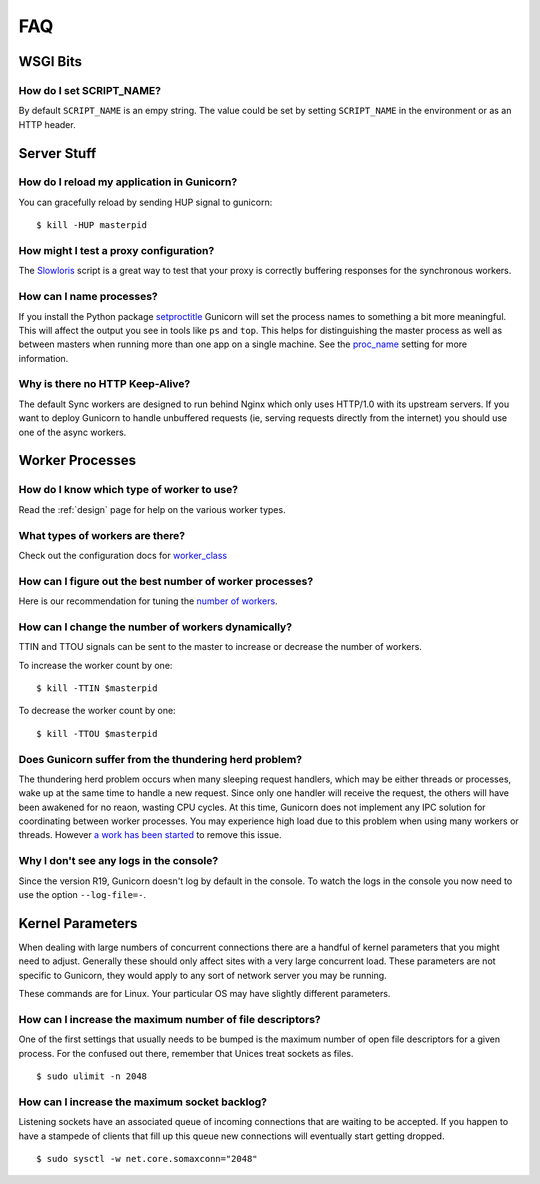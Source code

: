 ===
FAQ
===

WSGI Bits
=========

How do I set SCRIPT_NAME?
-------------------------

By default ``SCRIPT_NAME`` is an empy string. The value could be set by
setting ``SCRIPT_NAME`` in the environment or as an HTTP header.


Server Stuff
============

How do I reload my application in Gunicorn?
-------------------------------------------

You can gracefully reload by sending HUP signal to gunicorn::

    $ kill -HUP masterpid

How might I test a proxy configuration?
---------------------------------------

The Slowloris_ script is a great way to test that your proxy is correctly
buffering responses for the synchronous workers.

How can I name processes?
-------------------------

If you install the Python package setproctitle_ Gunicorn will set the process
names to something a bit more meaningful. This will affect the output you see
in tools like ``ps`` and ``top``. This helps for distinguishing the master
process as well as between masters when running more than one app on a single
machine. See the proc_name_ setting for more information.

Why is there no HTTP Keep-Alive?
--------------------------------

The default Sync workers are designed to run behind Nginx which only uses
HTTP/1.0 with its upstream servers. If you want to deploy Gunicorn to
handle unbuffered requests (ie, serving requests directly from the internet)
you should use one of the async workers.

.. _slowloris: http://ha.ckers.org/slowloris/
.. _setproctitle: http://pypi.python.org/pypi/setproctitle
.. _proc_name: configure.html#proc-name


Worker Processes
================

How do I know which type of worker to use?
------------------------------------------

Read the :ref:`design` page for help on the various worker types.

What types of workers are there?
--------------------------------

Check out the configuration docs for worker_class_

How can I figure out the best number of worker processes?
---------------------------------------------------------

Here is our recommendation for tuning the `number of workers`_.

How can I change the number of workers dynamically?
---------------------------------------------------

TTIN and TTOU signals can be sent to the master to increase or decrease
the number of workers.

To increase the worker count by one::

    $ kill -TTIN $masterpid

To decrease the worker count by one::

    $ kill -TTOU $masterpid

Does Gunicorn suffer from the thundering herd problem?
------------------------------------------------------

The thundering herd problem occurs when many sleeping request handlers, which
may be either threads or processes, wake up at the same time to handle a new
request. Since only one handler will receive the request, the others will have
been awakened for no reaon, wasting CPU cycles. At this time, Gunicorn does not
implement any IPC solution for coordinating between worker processes. You may
experience high load due to this problem when using many workers or threads. 
However `a work has been started <https://github.com/benoitc/gunicorn/issues/792>`_ 
to remove this issue.

.. _worker_class: configure.html#worker-class
.. _`number of workers`: design.html#how-many-workers

Why I don't see any logs in the console?
----------------------------------------

Since the version R19, Gunicorn doesn't log by default in the console. 
To watch the logs  in the console you now need to use the option ``--log-file=-``.

Kernel Parameters
=================

When dealing with large numbers of concurrent connections there are a handful of
kernel parameters that you might need to adjust. Generally these should only
affect sites with a very large concurrent load. These parameters are not
specific to Gunicorn, they would apply to any sort of network server you may be
running.

These commands are for Linux. Your particular OS may have slightly different
parameters.

How can I increase the maximum number of file descriptors?
----------------------------------------------------------

One of the first settings that usually needs to be bumped is the maximum number
of open file descriptors for a given process. For the confused out there,
remember that Unices treat sockets as files.

::

    $ sudo ulimit -n 2048

How can I increase the maximum socket backlog?
----------------------------------------------

Listening sockets have an associated queue of incoming connections that are
waiting to be accepted. If you happen to have a stampede of clients that fill up
this queue new connections will eventually start getting dropped.

::

    $ sudo sysctl -w net.core.somaxconn="2048"
